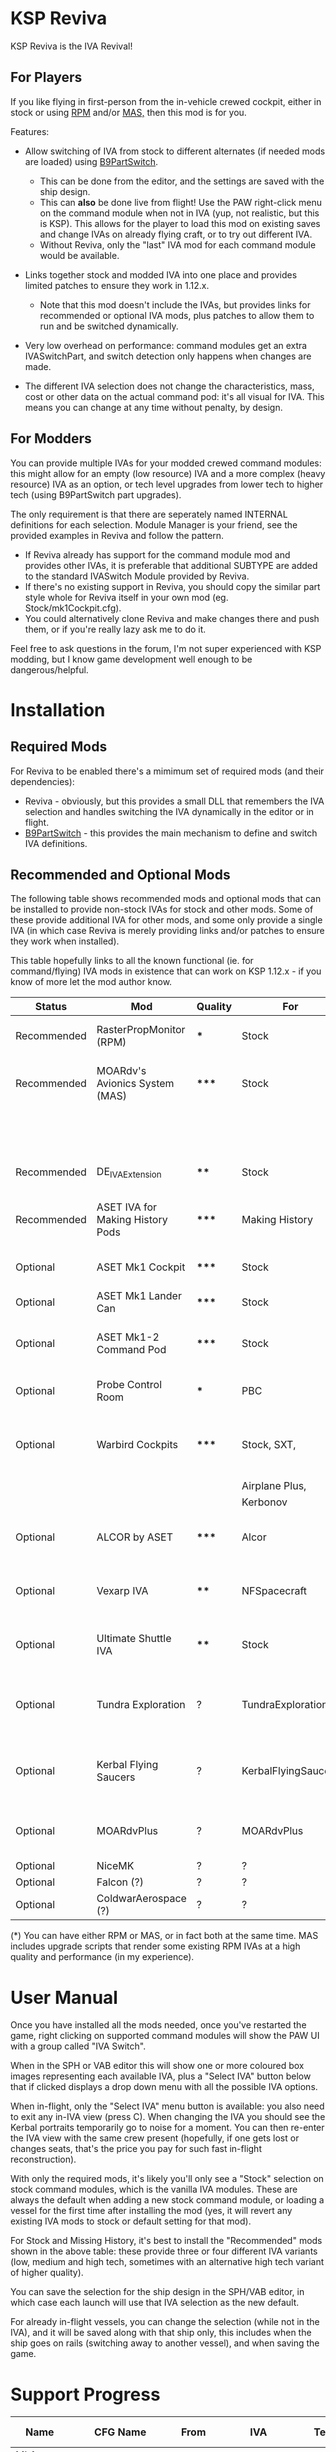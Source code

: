 * KSP Reviva

KSP Reviva is the IVA Revival!

** For Players

If you like flying in first-person from the in-vehicle crewed cockpit, either in stock or
using [[https://forum.kerbalspaceprogram.com/index.php?/topic/190737-18x-112x-rasterpropmonitor-adopted/][RPM]] and/or [[https://forum.kerbalspaceprogram.com/index.php?/topic/160856-wip-111x-moardvs-avionics-systems-mas-interactive-iva-v123-21-may-2021/][MAS,]] then this mod is for you.

Features:

- Allow switching of IVA from stock to different alternates (if needed mods are loaded) using
  [[https://forum.kerbalspaceprogram.com/index.php?/topic/140541-1112-b9partswitch-v2180-march-17/][B9PartSwitch]].
  
  - This can be done from the editor, and the settings are saved with the ship design.
  - This can *also* be done live from flight! Use the PAW right-click menu on the
    command module when not in IVA (yup, not realistic, but this is KSP). This allows for the
    player to load this mod on existing saves and change IVAs on already flying craft, or
    to try out different IVA.
  - Without Reviva, only the "last" IVA mod for each command module would be available.

- Links together stock and modded IVA into one place and provides limited patches to
  ensure they work in 1.12.x.
  
  - Note that this mod doesn't include the IVAs, but provides links for recommended or
    optional IVA mods, plus patches to allow them to run and be switched dynamically.

- Very low overhead on performance: command modules get an extra IVASwitchPart, and switch
  detection only happens when changes are made.

- The different IVA selection does not change the characteristics, mass, cost or other
  data on the actual command pod: it's all visual for IVA. This means you can change at
  any time without penalty, by design.
  
** For Modders

You can provide multiple IVAs for your modded crewed command modules: this might allow for
an empty (low resource) IVA and a more complex (heavy resource) IVA as an option, or tech
level upgrades from lower tech to higher tech (using B9PartSwitch part upgrades).

The only requirement is that there are seperately named INTERNAL definitions for each
selection. Module Manager is your friend, see the provided examples in Reviva and follow
the pattern.

- If Reviva already has support for the command module mod and provides other IVAs, it is
  preferable that additional SUBTYPE are added to the standard IVASwitch Module provided
  by Reviva.
- If there's no existing support in Reviva, you should copy the similar part style whole for
  Reviva itself in your own mod (eg. Stock/mk1Cockpit.cfg).
- You could alternatively clone Reviva and make changes there and push them, or if you're
  really lazy ask me to do it.

Feel free to ask questions in the forum, I'm not super experienced with KSP modding, but I
know game development well enough to be dangerous/helpful.

* Installation

** Required Mods

For Reviva to be enabled there's a mimimum set of required mods (and their dependencies):

- Reviva - obviously, but this provides a small DLL that remembers the IVA selection and
  handles switching the IVA dynamically in the editor or in flight.
- [[https://forum.kerbalspaceprogram.com/index.php?/topic/140541-1112-b9partswitch-v2180-march-17/][B9PartSwitch]] - this provides the main mechanism to define and switch IVA definitions.

** Recommended and Optional Mods

The following table shows recommended mods and optional mods that can be installed to
provide non-stock IVAs for stock and other mods. Some of these provide additional IVA for
other mods, and some only provide a single IVA (in which case Reviva is merely providing
links and/or patches to ensure they work when installed).

This table hopefully links to all the known functional (ie. for command/flying) IVA mods
in existence that can work on KSP 1.12.x - if you know of more let the mod author know.


| Status      | Mod                              | Quality | For                 | Provides                                     | Link |
|-------------+----------------------------------+---------+---------------------+----------------------------------------------+------|
| Recommended | RasterPropMonitor (RPM)          | ***     | Stock               | More complex IVA than stock                  |      |
| Recommended | MOARdv's Avionics System (MAS)   | *****   | Stock               | Successor to RPM (*), includes low tech      |      |
|             |                                  |         |                     | Mk1, Mk1-3 and Mk1 Lander.                   |      |
| Recommended | DE_IVAExtension                  | ****    | Stock               | High tech IVA for all of Stock               |      |
| Recommended | ASET IVA for Making History Pods | *****   | Making History      | High tech IVA for all of Making History      |      |
| Optional    | ASET Mk1 Cockpit                 | *****   | Stock               | High tech analog Mk1 Cockpit                 |      |
| Optional    | ASET Mk1 Lander Can              | *****   | Stock               | High tech Mk1 Lander                         |      |
| Optional    | ASET Mk1-2 Command Pod           | *****   | Stock               | High tech Mk1-3 Command Pod                  |      |
| Optional    | Probe Control Room               | ***     | PBC                 | Probe control room for probes                |      |
| Optional    | Warbird Cockpits                 | *****   | Stock, SXT,         | Analog avaition cockpits for several mods    |      |
|             |                                  |         | Airplane Plus,      |                                              |      |
|             |                                  |         | Kerbonov            |                                              |      |
| Optional    | ALCOR by ASET                    | *****   | Alcor               | High tech 3-man lander capsule               |      |
| Optional    | Vexarp IVA                       | ****    | NFSpacecraft        | Near Future Spacecraft improved IVA          |      |
| Optional    | Ultimate Shuttle IVA             | ****    | Stock               | Retro and modern MK3 Cockpit IVA             |      |
| Optional    | Tundra Exploration               | ?       | TundraExploration   | With MAS has improved alternatives (?)       |      |
| Optional    | Kerbal Flying Saucers            | ?       | KerbalFlyingSaucers | With MAS has improved alternatives (?)       |      |
| Optional    | MOARdvPlus                       | ?       | MOARdvPlus          | With MAS, three BDB Kane/Sarnus IVA (Apollo) |      |
| Optional    | NiceMK                           | ?       | ?                   | ?                                            |      |
| Optional    | Falcon (?)                       | ?       | ?                   | ?                                            |      |
| Optional    | ColdwarAerospace (?)             | ?       | ?                   | ?                                            |      |

(*) You can have either RPM or MAS, or in fact both at the same time. MAS includes upgrade
scripts that render some existing RPM IVAs at a high quality and performance (in my experience).

* User Manual

Once you have installed all the mods needed, once you've restarted the game, right
clicking on supported command modules will show the PAW UI with a group called "IVA
Switch".

When in the SPH or VAB editor this will show one or more coloured box images representing
each available IVA, plus a "Select IVA" button below that if clicked displays a drop down
menu with all the possible IVA options.

When in-flight, only the "Select IVA" menu button is available: you also need to exit any
in-IVA view (press C). When changing the IVA you should see the Kerbal portraits
temporarily go to noise for a moment. You can then re-enter the IVA view with the same
crew present (hopefully, if one gets lost or changes seats, that's the price you pay for
such fast in-flight reconstruction).

With only the required mods, it's likely you'll only see a "Stock" selection on stock command
modules, which is the vanilla IVA modules. These are always the default when adding a new
stock command module, or loading a vessel for the first time after installing the mod
(yes, it will revert any existing IVA mods to stock or default setting for that mod).

For Stock and Missing History, it's best to install the "Recommended" mods shown in the
above table: these provide three or four different IVA variants (low, medium and high
tech, sometimes with an alternative high tech variant of higher quality).

You can save the selection for the ship design in the SPH/VAB editor, in which case each launch
will use that IVA selection as the new default.

For already in-flight vessels, you can change the selection (while not in the IVA), and it
will be saved along with that ship only, this includes when the ship goes on rails
(switching away to another vessel), and when saving the game.

* Support Progress

| Name               | CFG Name            | From  | IVA             | Tech   | Support Status |
|--------------------+---------------------+-------+-----------------+--------+----------------|
| Mk1 Cockpit        | Mark1Cockpit        | Stock | Stock           | Low    | Done           |
|                    |                     |       | RPM             | Med    | Done           |
|                    |                     |       | DE_IVAExtension | High   | Done           |
|                    |                     |       | ASET            | High   | Done           |
|--------------------+---------------------+-------+-----------------+--------+----------------|
| Mk1 Command Pod    | mk1pod_v2           | Stock | Stock           | Low    | Done           |
|                    |                     |       | RPM             | Med    | Done           |
|                    |                     |       | DE_IVAExtension | High   | Done           |
|                    |                     |       | Warbirds        | Low    | Done           |
|--------------------+---------------------+-------+-----------------+--------+----------------|
| Mk1 Inline Cockpit | Mark2Cockpit        | Stock | Stock           | Low    | Done           |
|                    |                     |       | DE_IVAExtension | High   | Done           |
|                    |                     |       | Warbirds        | Medium | Done           |
|                    |                     |       | WarbirdsSI      | Medium | Done           |
|                    |                     |       | WarbirdsRetro   | Low    | Done           |
|                    |                     |       | WarbirdsRetroSI | Low    | Done           |
|--------------------+---------------------+-------+-----------------+--------+----------------|
| Mk1 Lander Can     | landerCabinSmall    | Stock | Stock           | Low    | Done           |
|                    |                     |       | RPM             | Med    |                |
|                    |                     |       | DE_IVAExtension | High   |                |
|                    |                     |       | ASET            | Low    |                |
|--------------------+---------------------+-------+-----------------+--------+----------------|
| Mk1-3 Command Pod  | mk1-3pod            | Stock | Stock           |        |                |
|                    |                     |       | RPM             |        |                |
|                    |                     |       | DE_IVAExtension |        |                |
|                    |                     |       | ASET            |        |                |
|--------------------+---------------------+-------+-----------------+--------+----------------|
| Mk2 Cockpit        | mk2Cockpit_Standard | Stock | Stock           |        |                |
|                    |                     |       | RPM             |        |                |
|                    |                     |       | DE_IVAExtension |        |                |
|--------------------+---------------------+-------+-----------------+--------+----------------|
| Mk2 Inline Cockpit | mk2Cockpit_Inline   | Stock | Stock           |        |                |
|                    |                     |       | RPM             |        |                |
|                    |                     |       | DE_IVAExtension |        |                |
|                    |                     |       | Warbirds        |        |                |
|                    |                     |       | WarbirdsSI      |        |                |
|--------------------+---------------------+-------+-----------------+--------+----------------|
| Mk2 Lander Can     | mk2LanderCabin_v2   | Stock | Stock           |        |                |
|                    |                     |       | RPM             |        |                |
|                    |                     |       | DE_IVAExtension |        |                |
|--------------------+---------------------+-------+-----------------+--------+----------------|
| Mk3 Cockpit        | mk3Cockpit_Shuttle  | Stock | Stock           |        |                |
|                    |                     |       | RPM             |        |                |
|                    |                     |       | DE_IVAExtension |        |                |
|--------------------+---------------------+-------+-----------------+--------+----------------|
| PPD-12 Cupola      | cupola              | Stock | Stock           |        |                |
|                    |                     |       | RPM             |        |                |
|                    |                     |       | DE_IVAExtension |        |                |
|--------------------+---------------------+-------+-----------------+--------+----------------|
| KV-1               | kv1Pod              | MH    | MH              |        |                |
|                    |                     |       | ASET for MH     |        |                |
|--------------------+---------------------+-------+-----------------+--------+----------------|
| KV-2               | kv2Pod              | MH    | MH              |        |                |
|                    |                     |       | ASET for MH     |        |                |
|--------------------+---------------------+-------+-----------------+--------+----------------|
| KV-3               | kv3Pod              | MH    | MH              |        |                |
|                    |                     |       | ASET for MH     |        |                |
|--------------------+---------------------+-------+-----------------+--------+----------------|
| Mk2 Command Pod    | Mk2Pod              | MH    | MH              |        |                |
|                    |                     |       | ASET for MH     |        |                |
|--------------------+---------------------+-------+-----------------+--------+----------------|
| M.E.M.             | MEMLander           | MH    | MH              |        |                |
|                    |                     |       | ASET for MH     |        |                |
|--------------------+---------------------+-------+-----------------+--------+----------------|
| Probe Control Room |                     | PCR   | PCR             |        |                |
|                    |                     |       | DE_IVAExtension |        |                |
|--------------------+---------------------+-------+-----------------+--------+----------------|
| ALCOR              |                     | ALCOR | ALCOR           |        |                |
|--------------------+---------------------+-------+-----------------+--------+----------------|
|                    |                     |       |                 |        |                |

* [0/1] Tasks

** TODO Check internalConfig / part for null to stop exceptions
** TODO Switching Warbirds causing errors

#+begin_example
[LOG 22:28:02.614] [Reviva] Switch IVA Mk1InlineInternalASET_WB -> mk1InlineInternal
[LOG 22:28:02.614] [Reviva] Unload in-flight IVA
[LOG 22:28:02.615] [Reviva] Refresh IVA interal model
[LOG 22:28:02.628] [Reviva] Load in-flight IVA
[LOG 22:28:02.629] [Reviva] Switch IVA mk1InlineInternal -> Mk1InlineInternalASET_WB_SI
[LOG 22:28:02.629] [Reviva] Unload in-flight IVA
[LOG 22:28:02.629] [Reviva] Refresh IVA interal model
[LOG 22:28:02.678] [Reviva] Load in-flight IVA
[LOG 22:28:02.681] [Part Mark2Cockpit] [ModuleB9PartSwitch 'IVASwitch'] Switched subtype to WarbirdsSI
[ERR 22:28:02.754] Cannot find an InternalModule of typename 'DPAI_RPM'
[ERR 22:28:02.754] Cannot find an InternalModule of typename 'DPAI_RPM'
[ERR 22:28:02.754] Cannot find an InternalModule of typename 'JSISCANsatRPM'
[ERR 22:28:02.754] Cannot find an InternalModule of typename 'JSISCANsatRPM'
[ERR 22:28:02.756] Cannot find an InternalModule of typename 'AstrogatorMenu'
[ERR 22:28:02.757] Cannot find an InternalModule of typename 'InternalVesselView'
[ERR 22:28:02.757] Cannot find an InternalModule of typename 'InternalVesselView'
[WRN 22:28:02.893] WARNING: Color entry is not formatted properly! Proper format for Colors is r,g,b{,a}
[WRN 22:28:02.921] WARNING: Vector3 entry is not formatted properly! Proper format for Vector3 is x,y,z
[ERR 22:28:02.962] [JSICallbackAnimator]: INITIALIZATION ERROR, CHECK CONFIGURATION.
[EXC 22:28:02.966] NullReferenceException: Object reference not set to an instance of an object
	JSI.CallbackAnimationSet..ctor (ConfigNode node, System.String variableName, InternalProp thisProp) (at <05eb104d0dd24f118b48a18639af1146>:0)
	JSI.JSICallbackAnimator.Start () (at <05eb104d0dd24f118b48a18639af1146>:0)
	UnityEngine.DebugLogHandler:LogException(Exception, Object)
	ModuleManager.UnityLogHandle.InterceptLogHandler:LogException(Exception, Object)
	UnityEngine.Debug:CallOverridenDebugHandler(Exception, Object)
[ERR 22:28:03.063] Cannot find an InternalModule of typename 'JSISCANsatRPM'
[ERR 22:28:03.068] Cannot find an InternalModule of typename 'InternalVesselView'
[ERR 22:28:03.068] Cannot find an InternalModule of typename 'InternalVesselView'
[ERR 22:28:03.068] Cannot find an InternalModule of typename 'EngineIgnitorRPM'
[ERR 22:28:03.069] Cannot find an InternalModule of typename 'DPAI_RPM'
[ERR 22:28:03.069] Cannot find an InternalModule of typename 'DPAI_RPM'
#+end_example

** TODO Initial selection from editor did not work (may be above)
** TODO Add switching of RPM computer with correct fields.
  - May need copy and paste.
** TODO Implement RPM Mk1 Inline
** TODO Implement DE_IVA Mk1 Inline
** TODO Hide Mk1 Inline Warbird version
  - Removing may cause issues if anyone has used this.
  - Hide it by making tech node undefined (?)
** TODO Add assembly info
  - Get version from Makefile variable
  - Makefile version is from git tag
** TODO Add license info/link (GitHub and README)
** TODO Add thanks
** TODO Add Spacedock, GitHub, CKAN and Curse download links
  - N/A if not yet avail
** TODO Add how to get support
  - Link to forum
  - Link to forum post on this subject
  - Link to GitHub issues
** TODO Add links to all mods supported
** TODO Add in-game option to allow in-flight switching
  - Default is enabled
  - If disabled, only affects career/science modes
** TODO Add support for part upgrades
  - Default to off
  - Start nodes are defined in common .cfg
    - LowTechNode :: roughly equivalent to 1950-1969
    - MediumTechNode :: roughly equivalent to 1970-1989,
    - HighTechNode :: roughly equivalent to 1990-now,
    - NearFutureTechNode :: roughly equivalent to in-development now
    - FarFutureTechNode :: sci-fi
  - Default are CTT nodes
  - Add in-game option to enable/disable
  - If enabled, only affects career/science modes
** TODO Automatically add changes to README from git
** TODO Add publish to GitHub, Spacedock, Curse, CKAN
  - Various modders have tools to help do this already
  - Auto update version from makefile
  - Git tag sets version
** TODO Add way to export README as forum post format
  - Possible to totally automate

